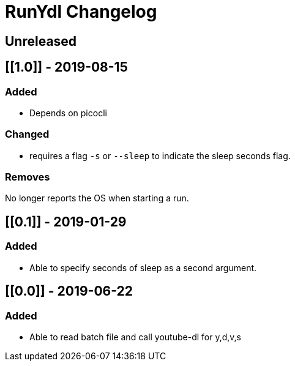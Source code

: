 
= RunYdl Changelog

== Unreleased

== [[1.0]] - 2019-08-15

=== Added

* Depends on picocli

=== Changed

* requires a flag `-s` or `--sleep` to indicate the sleep seconds flag.

=== Removes

No longer reports the OS when starting a run.

== [[0.1]] - 2019-01-29

=== Added

* Able to specify seconds of sleep as a second argument.

== [[0.0]] - 2019-06-22

=== Added

* Able to read batch file and call youtube-dl for y,d,v,s

// Added Changed Removed